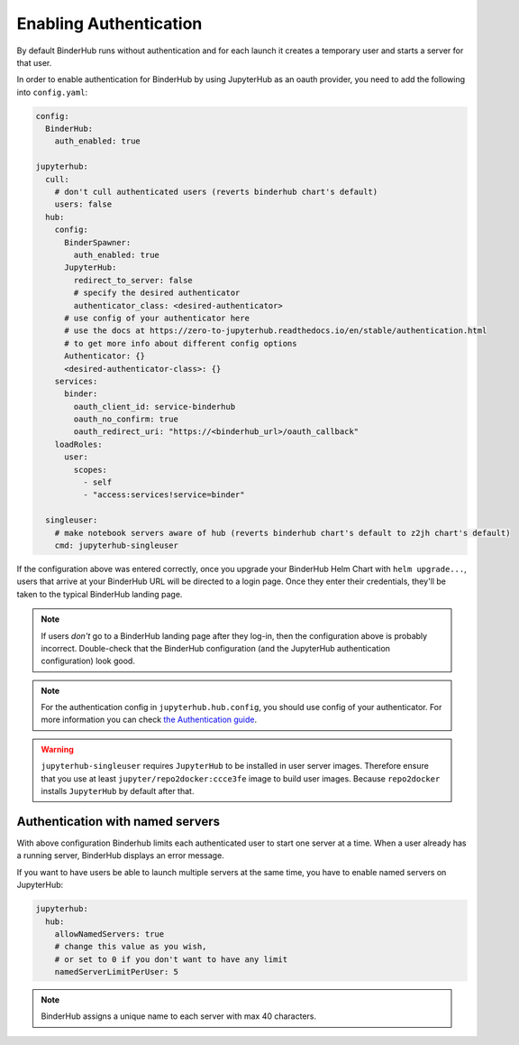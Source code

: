 Enabling Authentication
=======================

By default BinderHub runs without authentication and
for each launch it creates a temporary user and starts a server for that user.

In order to enable authentication for BinderHub by using JupyterHub as an oauth provider,
you need to add the following into ``config.yaml``:

.. code:: yaml

    config:
      BinderHub:
        auth_enabled: true

    jupyterhub:
      cull:
        # don't cull authenticated users (reverts binderhub chart's default)
        users: false
      hub:
        config:
          BinderSpawner:
            auth_enabled: true
          JupyterHub:
            redirect_to_server: false
            # specify the desired authenticator
            authenticator_class: <desired-authenticator>
          # use config of your authenticator here
          # use the docs at https://zero-to-jupyterhub.readthedocs.io/en/stable/authentication.html
          # to get more info about different config options
          Authenticator: {}
          <desired-authenticator-class>: {}
        services:
          binder:
            oauth_client_id: service-binderhub
            oauth_no_confirm: true
            oauth_redirect_uri: "https://<binderhub_url>/oauth_callback"
        loadRoles:
          user:
            scopes:
              - self
              - "access:services!service=binder"

      singleuser:
        # make notebook servers aware of hub (reverts binderhub chart's default to z2jh chart's default)
        cmd: jupyterhub-singleuser

If the configuration above was entered correctly, once you upgrade your
BinderHub Helm Chart with ``helm upgrade...``, users that arrive at your
BinderHub URL will be directed to a login page. Once they enter their
credentials, they'll be taken to the typical BinderHub landing page.

.. note::

   If users *don't* go to a BinderHub landing page after they log-in,
   then the configuration above is probably incorrect. Double-check that
   the BinderHub configuration (and the JupyterHub authentication configuration)
   look good.
.. note::
    For the authentication config in ``jupyterhub.hub.config``,
    you should use config of your authenticator. For more information you can check
    `the Authentication guide
    <https://zero-to-jupyterhub.readthedocs.io/en/stable/authentication.html>`_.

.. warning::
    ``jupyterhub-singleuser`` requires ``JupyterHub`` to be installed in user server images.
    Therefore ensure that you use at least ``jupyter/repo2docker:ccce3fe`` image
    to build user images. Because ``repo2docker`` installs ``JupyterHub`` by default after that.

Authentication with named servers
---------------------------------

With above configuration Binderhub limits each authenticated user to start one server at a time.
When a user already has a running server, BinderHub displays an error message.

If you want to have users be able to launch multiple servers at the same time,
you have to enable named servers on JupyterHub:

.. code:: yaml

    jupyterhub:
      hub:
        allowNamedServers: true
        # change this value as you wish,
        # or set to 0 if you don't want to have any limit
        namedServerLimitPerUser: 5

.. note::
    BinderHub assigns a unique name to each server with max 40 characters.
